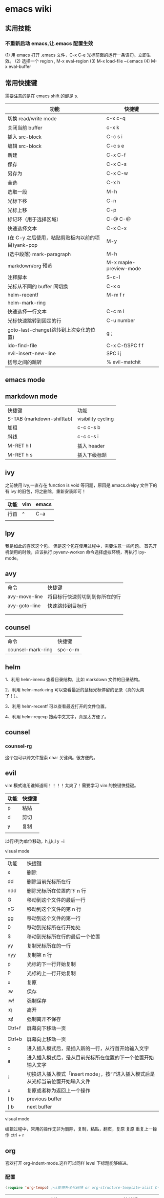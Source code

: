 * emacs wiki
** 实用技能
*** 不重新启动 emacs,让.emacs 配置生效
(1) 用 emacs 打开 .emacs 文件，C-x C-e 光标前面的运行一条语句。立即生效。
(2) 选择一个 region , M-x eval-region
(3) M-x load-file ~/.emacs
(4) M-x eval-buffer

** 常用快捷键
   需要注意的是在 emacs shift 的键是 s.
| 功能                                              | 快捷键                 |
|---------------------------------------------------+------------------------|
| 切换 read/write mode                              | c-x c-q                |
| 关闭当前 buffer                                   | c-x k                  |
| 插入 src-block                                    | C-c s i                |
| 编辑 src-block                                    | C-c s e                |
| 新建                                              | C-x C-f                |
| 保存                                              | C-x C-s                |
| 另存为                                            | C-x C-w                |
| 全选                                              | C-x h                  |
| 选取一段                                          | M-h                    |
| 光标下移                                          | C-n                    |
| 光标上移                                          | C-p                    |
| 标记环（用于选择区域）                            | C-@ C-@                |
| 快速选择文本                                      | C-x C-x                |
| (在 C-y 之后使用，粘贴剪贴板内以前的项目)yank-pop | M-y                    |
| (选中段落) mark-paragraph                         | M-h                    |
| markdown/org 预览                                 | M-x maple-preview-mode |
| 注释脚本                                          | S-c-l                  |
| 光标从不同的 buffer 间切换                        | C-x o                  |
| helm-recentf                                      | M-m f r                |
| helm-mark-ring                                    |                        |
| 快速选择一行文本                                  | C-c m l                |
| 光标快速跳转到固定的行                            | C-u number             |
| goto-last-change(跳转到上次变化的位置)            | g ;                    |
| ido-find-file                                     | C-x C-f/SPC f f        |
| evil-insert-new-line                              | SPC i j                |
| 括号之间的跳转                                    | % evil-matchit         |
** emacs mode
** markdown mode
| 快捷键                    | 功能               |
| S-TAB (markdown-shifttab) | visibility cycling |
| 加粗                      | c-c c-s b          |
| 斜线                      | c-c c-s i          |
| M-RET h I                 | 插入 header        |
| M-RET h s                 | 插入下级标题       |

** ivy
之前使用 ivy,一直存在 function is void 等问题，原因是.emacs.d/elpy 文件下的有 ivy 的旧包，将之删除，重新安装即可！
| 功能 | vim | emacs |
|------+-----+-------|
| 行首 | ^   | C-a   |
|      |     |       |

** lpy
我是如此的喜欢这个包。
但是这个包在使用过程中，需要注意一些问题。
首先开机使用的时候，应该执行 pyvenv-workon 命令选择虚拟环境，再执行 lpy-mode。
** avy

| 命令          | 快捷键                         |
| avy-move-line | 将目标行快速剪切到到你所在的行 |
| avy-goto-line | 快速跳转到目标行                   |
|               |                                |
|               |                                |

** counsel

| 命令              | 快捷键 |
| counsel-mark-ring | spc-c-m |


** helm

1、利用 helm-imenu 查看目录结构，比如 markdown 文件的目录结构。

2、利用 helm-mark-ring 可以查看最近的鼠标光标停留的记录（真的太爽了！）。

3、利用 helm-recentf 可以查看最近打开的文件位置。

4、利用 helm-regexp 搜索中文文字，真是太方便了。
** counsel
*** counsel-rg
这个包可以跨文件搜索 char 关键词。很方便的。

** evil
   vim 模式谁用谁知道啊！！！！太爽了！需要学习 vim 的按键快捷键。

| 功能 | 快捷键 |
|------+--------|
| p    | 粘贴   |
| d    | 剪切   |
| y    | 复制   |
|      |        |  

以行/列为单位移动，h,j,k,l
y =i

visual mode

| 功能   | 快捷键                                                                           |
| x      | 删除                                                                             |
| dd     | 删除当前光标所在行                                                               |
| ndd    | 删除光标所在位置向下 n 行                                                        |
| G      | 移动到这个文件的最后一行                                                         |
| nG     | 移动到这个文件的第 n 行                                                          |
| gg     | 移动到这个文件的第一行                                                           |
| 0      | 移动到光标所在行开始处                                                           |
| $      | 移动到光标所在行的最后一个位置                                                   |
| yy     | 复制光标所在的一行                                                               |
| nyy    | 复制第 n 行                                                                      |
| p      | 光标的下一行开始复制                                                             |
| P      | 光标的上一行开始复制                                                             |
| u      | 复原                                                                             |
| :w     | 保存                                                                             |
| :w!    | 强制保存                                                                         |
| :q     | 离开                                                                             |
| :q!    | 强制离开不保存                                                                   |
| Ctrl+f | 屏幕向下移动一页                                                                 |
|        |                                                                                  |
| Ctrl+b | 屏幕向上移动一页                                                                 |
| o      | 进入插入模式后，是插入新的一行，从行首开始输入文字                               |
| a      | 进入插入模式后，是从目前光标所在位置的下一个位置开始输入文字                     |
| i      | 切换进入插入模式「insert mode」，按“i”进入插入模式后是从光标当前位置开始输入文件 |
| u      | 复原或者称为返回上一个操作                                                       |
| [ b    | previous buffer                                                                  |
| ] b    | next buffer                                                                      |

visual mode

编辑过程中，常用的操作无非为删除，复制，粘贴，翻页，复原
复原
重复上一操作
ctrl + r

** org

喜欢打开 org-indent-mode.这样可以同样 level 下标题能够缩进。

*** 配置
    #+begin_src lisp
      (require 'org-tempo) ;<s能够补全代码块 or org-structure-template-alist C-c C-, 
    #+end_src

 | 功能                                                 | 快捷键                     |
 |------------------------------------------------------+----------------------------|
 | 把当前位置压入 mark ring 中,以方便以后方便跳回该位置 | C-c % (org-mark-ring-push) |
 | org-structure-template-alist                         | C-c C-,                    |
 | 插入 org 脚注                                        | M-ret f r                  |
 | org-cdlatex 插入环境 template                        | C-c {                      |
 | org-toggle-latex-fragment(将 latex 公式转换为图片)   | C-c C-x C-l                |
 | org-table-insert-column                              |                            |
 | org-table-insert-row                                 |                            |

*** evil-org-mode
| 功能  | 快捷键                          |
|-------+---------------------------------|
| gh    | outline-up-heading              |
| gj    | org-forward-heading-same-level  |
| gk    | org-backward-heading-same-level |
| gl    | outline-next-visible-heading    |
| t     | org-todo                        |
| T     | org-insert-todo-heading         |
| H     | org-shiftleft                   |
| J     | org-shiftright                  |
| K     | org-shiftup                     |
| L     | org-shiftdown                   |
| o     | always-insert-item              |
| O     | org-insert-heading              |
| ’$’ | org-end-of-line                 |
| ’^’ | org-beginning-of-line           |
|       |                                 |


<	org-metaleft
>	org-metaright
<leader>a	org-agenda
<leader>t	org-show-todo-tree
<leader>c	org-archive-subtree
<leader>l	evil-org-open-links
<leader>o	evil-org-recompute-clocks

** bm
bm-book-line 可以设置 bookmark 用于快速跳转
bm-remove-all-buffers 可以删除所有标记的 bookmark,真的很方便！
** hydra
hydra-goto-line 用于快速跳转到固定的行，以及标记 mark,真的是很方便。
** magit
*** git 使用
Git 工作流程

代码仓库的管理，即管理四棵“Tree”，远程仓库(remote repository)、本地仓库(HEAD/local repository)、缓冲区(INDEX/stage)、本地目录(Local directory)。

严格来说，管理的三棵树：仓库、缓冲区、本地目录；使用频繁的基本操作：

检出仓库：git clone <server:/repository>

跟踪文件：git add <filename>，添加至缓存区

取消跟踪文件：git rm --cached <filename>

提交：git commit -m "代码提交信息"，提交到本地仓库(Local repository)

删除文件：git rm <filename>，取消 HEAD 的提交，并将本地文件置为“Stage：delete”状态

检出文件：git checkout <filename>，使用最新的提交覆盖目标文件

rollback：git reset --soft <commit>，保持当前文件修改的状态，版本 rollback 至 commit 版本

                git reset --hard <commit>, 版本 rollback 至 commit 版本

新建/切换分支：git branch <branch_name>

删除分支：git branch -d <branch_name>

检出(远程)分支：git checkout -b <(origin/)branch_name>

推送分支：git push origin <branch_name>，推送至远程仓库

设置推送的目标远程仓库：git remote add origin <server>，在推送分支前，需先配置

同步代码：git pull，本地仓库更新到远程仓库的最新提交

合并分支至当前分支：git merge <branch_name>

丢弃本地改动及提交，同步最新远程仓库版本：git reset --hard <origin/branch_name> 或 git fetch orgin

** shell
在 spacemacs 中，有专门的 shell layer，但是目前还不是很熟悉，可以先用 eshell 代替，后面再做研究。
| 功能  | 快捷键     |
|-------+------------|
| shell | M-x eshell |
| shell | M-X shell  |
|       |            |
** yas-nippet

要使用某个 snippet 很简单,只需要输入缩写然后按下 M-/ or tab 就行了. 

| 功能              | 快捷键                      |
| yas-expand        | M-/                         |
| yas-insert-sippet | M-x yas-insert-sippet       |
| 查看 Yasnippet       | helm-yas-visit-snippet-file |

参考文献：
https://github.com/lujun9972/emacs-document/blob/master/emacs-common/在Spacemacs中为Yasnippet添加自定义snippet.org

** 安装各种包遇到的坑
*** ess
这个包遇到的坑何其多，所以记录详细配置过程。

#+BEGIN_SRC lisp
  (ess :variables
       ess-assign-key "\M--"
       ;;windows版本需要加以下语法，mac不需要
       inferior-R-program-name "F:\\LJ\\R-3.6.1\\bin\\x64\\Rterm.exe")
#+END_SRC

ess 环境配置比较麻烦，主要要确认系统默认的 R version，这涉及到环境变量的配置。在 mac 中，环境变量主要在~/.bashrc 和~/.bash_profile 两个文件中。

#+BEGIN_SRC R
  .libPaths()
  Sys.getenv()
  sessionInfo()
  #+END_SRC

